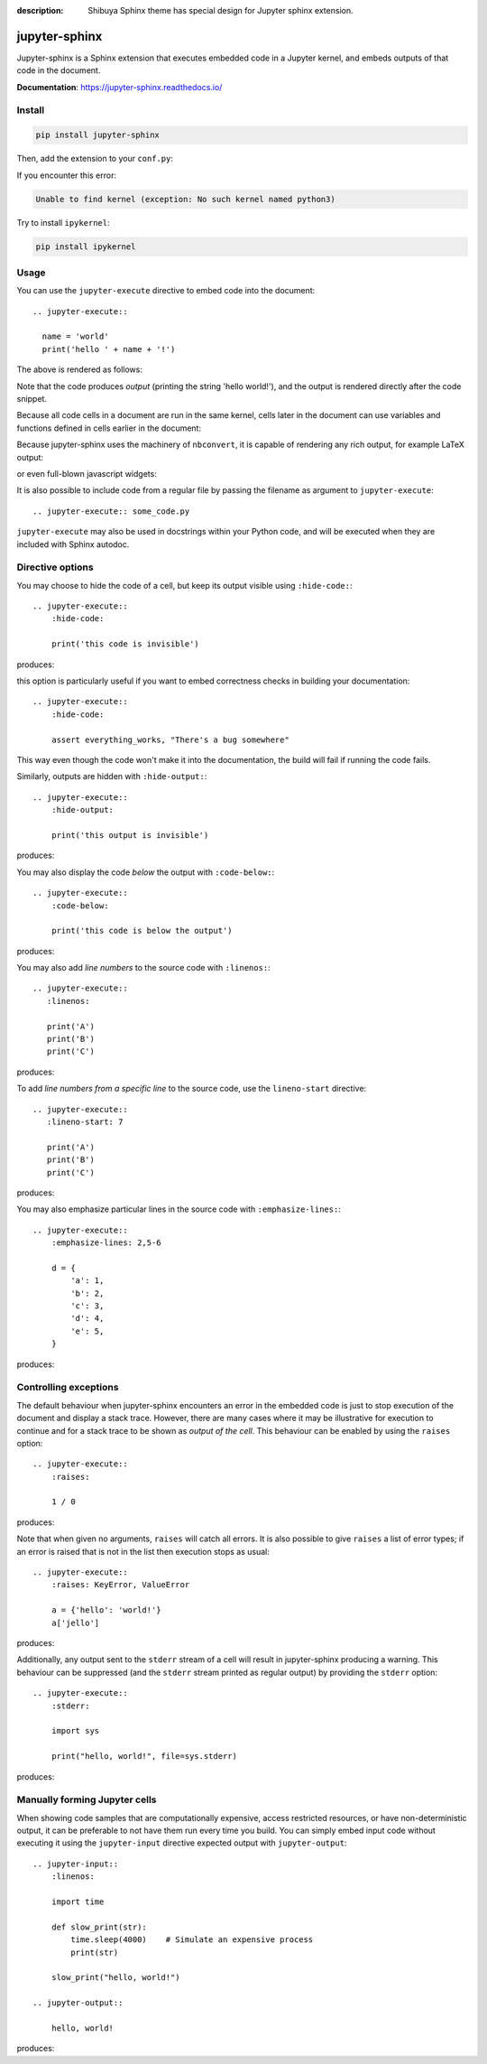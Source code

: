 :description: Shibuya Sphinx theme has special design for Jupyter sphinx extension.

.. _sphinx-jupyter:

jupyter-sphinx
==============

Jupyter-sphinx is a Sphinx extension that executes embedded code
in a Jupyter kernel, and embeds outputs of that code in the document.

**Documentation**: https://jupyter-sphinx.readthedocs.io/

Install
-------

.. code-block:: bash

    pip install jupyter-sphinx

Then, add the extension to your ``conf.py``:

.. code-block:: python
    :caption: conf.py

    extensions = [
        # ...
        "jupyter_sphinx",
    ]

If you encounter this error:

.. code-block:: none

    Unable to find kernel (exception: No such kernel named python3)

Try to install ``ipykernel``:

.. code-block:: bash

    pip install ipykernel

Usage
-----

You can use the ``jupyter-execute`` directive to embed code into the document::

  .. jupyter-execute::

    name = 'world'
    print('hello ' + name + '!')

The above is rendered as follows:

.. jupyter-execute::

  name = 'world'
  print('hello ' + name + '!')

Note that the code produces *output* (printing the string 'hello world!'), and the output
is rendered directly after the code snippet.

Because all code cells in a document are run in the same kernel, cells later in the document
can use variables and functions defined in cells earlier in the document:

.. jupyter-execute::

    a = 1
    print('first cell: a = {}'.format(a))

.. jupyter-execute::

    a += 1
    print('second cell: a = {}'.format(a))

Because jupyter-sphinx uses the machinery of ``nbconvert``, it is capable of rendering
any rich output, for example LaTeX output:

.. jupyter-execute::

  from IPython.display import Latex
  Latex('\int_{-\infty}^\infty e^{-x²}dx = \sqrt{\pi}')

or even full-blown javascript widgets:

.. jupyter-execute::

    import ipywidgets as w
    from IPython.display import display

    a = w.IntSlider()
    b = w.IntText()
    w.jslink((a, 'value'), (b, 'value'))
    display(a, b)

It is also possible to include code from a regular file by passing the filename as argument
to ``jupyter-execute``::

  .. jupyter-execute:: some_code.py

``jupyter-execute`` may also be used in docstrings within your Python code, and will be executed
when they are included with Sphinx autodoc.


Directive options
-----------------
You may choose to hide the code of a cell, but keep its output visible using ``:hide-code:``::

  .. jupyter-execute::
      :hide-code:

      print('this code is invisible')

produces:

.. jupyter-execute::
    :hide-code:

    print('this code is invisible')

this option is particularly useful if you want to embed correctness checks in building your documentation::

  .. jupyter-execute::
      :hide-code:

      assert everything_works, "There's a bug somewhere"

This way even though the code won't make it into the documentation, the build will fail if running the code fails.

Similarly, outputs are hidden with ``:hide-output:``::

    .. jupyter-execute::
        :hide-output:

        print('this output is invisible')

produces:

.. jupyter-execute::
    :hide-output:

    print('this output is invisible')

You may also display the code *below* the output with ``:code-below:``::

  .. jupyter-execute::
      :code-below:

      print('this code is below the output')

produces:

.. jupyter-execute::
    :code-below:

    print('this code is below the output')

You may also add *line numbers* to the source code with ``:linenos:``::

  .. jupyter-execute::
     :linenos:

     print('A')
     print('B')
     print('C')

produces:

.. jupyter-execute::
    :linenos:

    print('A')
    print('B')
    print('C')

To add *line numbers from a specific line* to the source code, use the
``lineno-start`` directive::

  .. jupyter-execute::
     :lineno-start: 7

     print('A')
     print('B')
     print('C')

produces:

.. jupyter-execute::
    :lineno-start: 7

    print('A')
    print('B')
    print('C')

You may also emphasize particular lines in the source code with ``:emphasize-lines:``::

    .. jupyter-execute::
        :emphasize-lines: 2,5-6

        d = {
            'a': 1,
            'b': 2,
            'c': 3,
            'd': 4,
            'e': 5,
        }

produces:

.. jupyter-execute::
    :lineno-start: 2
    :emphasize-lines: 2,5-6

    d = {
        'a': 1,
        'b': 2,
        'c': 3,
        'd': 4,
        'e': 5,
    }

Controlling exceptions
----------------------

The default behaviour when jupyter-sphinx encounters an error in the embedded code is just to
stop execution of the document and display a stack trace. However, there are many cases where it may be
illustrative for execution to continue and for a stack trace to be shown as *output of the cell*. This
behaviour can be enabled by using the ``raises`` option::

  .. jupyter-execute::
      :raises:

      1 / 0

produces:

.. jupyter-execute::
    :raises:

    1 / 0

Note that when given no arguments, ``raises`` will catch all errors. It is also possible to give ``raises``
a list of error types; if an error is raised that is not in the list then execution stops as usual::

  .. jupyter-execute::
      :raises: KeyError, ValueError

      a = {'hello': 'world!'}
      a['jello']

produces:

.. jupyter-execute::
  :raises: KeyError, ValueError

  a = {'hello': 'world!'}
  a['jello']

Additionally, any output sent to the ``stderr`` stream of a cell will result in jupyter-sphinx
producing a warning. This behaviour can be suppressed (and the ``stderr`` stream printed as regular
output) by providing the ``stderr`` option::

  .. jupyter-execute::
      :stderr:

      import sys

      print("hello, world!", file=sys.stderr)

produces:

.. jupyter-execute::
    :stderr:

    import sys

    print("hello, world!", file=sys.stderr)

Manually forming Jupyter cells
------------------------------

When showing code samples that are computationally expensive, access restricted resources, or have non-deterministic output, it can be preferable to not have them run every time you build. You can simply embed input code without executing it using the ``jupyter-input`` directive expected output with ``jupyter-output``::

  .. jupyter-input::
      :linenos:

      import time

      def slow_print(str):
          time.sleep(4000)    # Simulate an expensive process
          print(str)

      slow_print("hello, world!")

  .. jupyter-output::

      hello, world!

produces:

.. jupyter-input::
    :linenos:

    import time

    def slow_print(str):
        time.sleep(4000)    # Simulate an expensive process
        print(str)

    slow_print("hello, world!")

.. jupyter-output::

    hello, world!
